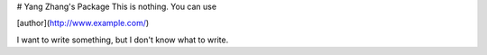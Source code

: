 # Yang Zhang's Package
This is nothing. You can use

[author](http://www.example.com/)

I want to write something, but I don't know what to write.